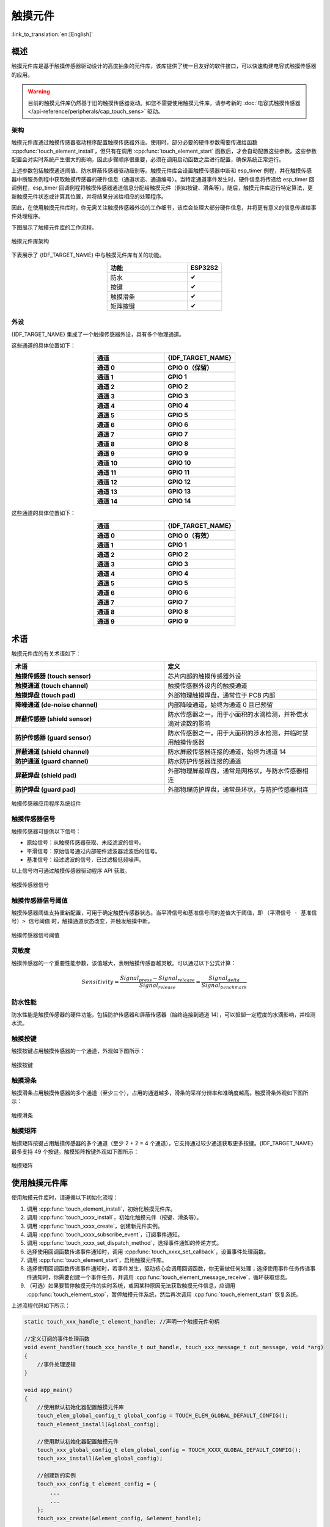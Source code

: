 触摸元件
=============

:link_to_translation:`en:[English]`

概述
--------

触摸元件库是基于触摸传感器驱动设计的高度抽象的元件库，该库提供了统一且友好的软件接口，可以快速构建电容式触摸传感器的应用。

.. warning::

    目前的触摸元件库仍然基于旧的触摸传感器驱动。如您不需要使用触摸元件库，请参考新的 :doc:`电容式触摸传感器 </api-reference/peripherals/cap_touch_sens>` 驱动。

架构
^^^^^^^^^^^^

触摸元件库通过触摸传感器驱动程序配置触摸传感器外设。使用时，部分必要的硬件参数需要传递给函数 :cpp:func:`touch_element_install`，但只有在调用 :cpp:func:`touch_element_start` 函数后，才会自动配置这些参数。这些参数配置会对实时系统产生很大的影响，因此步骤顺序很重要，必须在调用启动函数之后进行配置，确保系统正常运行。

上述参数包括触摸通道阈值、防水屏蔽传感器驱动级别等。触摸元件库会设置触摸传感器中断和 esp_timer 例程，并在触摸传感器中断服务例程中获取触摸传感器的硬件信息（通道状态、通道编号）。当特定通道事件发生时，硬件信息将传递给 esp_timer 回调例程，esp_timer 回调例程将触摸传感器通道信息分配给触摸元件（例如按键、滑条等）。随后，触摸元件库运行特定算法，更新触摸元件状态或计算其位置，并将结果分派给相应的处理程序。

因此，在使用触摸元件库时，你无需关注触摸传感器外设的工作细节，该库会处理大部分硬件信息，并将更有意义的信息传递给事件处理程序。

下图展示了触摸元件库的工作流程。

.. figure:: /../_static/touch_element/te_architecture.svg
    :scale: 100 %
    :align: center

    触摸元件库架构


下表展示了 {IDF_TARGET_NAME} 中与触摸元件库有关的功能。

.. list-table::
    :header-rows: 1
    :widths: 70 30
    :align: center

    * - 功能
      - ESP32S2
    * - 防水
      - ✔
    * - 按键
      - ✔
    * - 触摸滑条
      - ✔
    * - 矩阵按键
      - ✔


外设
^^^^^^^^^^

{IDF_TARGET_NAME} 集成了一个触摸传感器外设，具有多个物理通道。

.. only:: esp32s2 or esp32s3

    - 14 个物理电容触摸通道
    - 定时器或软件 FSM 触发模式
    - 高达 5 种中断（高阈值和低阈值中断、测量单通道完成和测量所有通道完成中断、测量超时中断）
    - 睡眠模式唤醒源
    - 硬件内置降噪
    - 硬件滤波器
    - 硬件防水传感器
    - 硬件近场感应传感器

这些通道的具体位置如下：

.. list-table::
    :header-rows: 1
    :widths: 50 50
    :align: center

    * - 通道
      - {IDF_TARGET_NAME}
    * - **通道 0**
      - **GPIO 0（保留）**
    * - **通道 1**
      - **GPIO 1**
    * - **通道 2**
      - **GPIO 2**
    * - **通道 3**
      - **GPIO 3**
    * - **通道 4**
      - **GPIO 4**
    * - **通道 5**
      - **GPIO 5**
    * - **通道 6**
      - **GPIO 6**
    * - **通道 7**
      - **GPIO 7**
    * - **通道 8**
      - **GPIO 8**
    * - **通道 9**
      - **GPIO 9**
    * - **通道 10**
      - **GPIO 10**
    * - **通道 11**
      - **GPIO 11**
    * - **通道 12**
      - **GPIO 12**
    * - **通道 13**
      - **GPIO 13**
    * - **通道 14**
      - **GPIO 14**


.. only:: esp32

    - 10 个物理电容触摸通道
    - 定时器或软件 FSM 触发模式
    - 2 种中断（超过阈值和低于阈值中断）
    - 睡眠模式唤醒源

这些通道的具体位置如下：

.. list-table::
    :header-rows: 1
    :widths: 50 50
    :align: center

    * - 通道
      - {IDF_TARGET_NAME}
    * - **通道 0**
      - **GPIO 0（有效）**
    * - **通道 1**
      - **GPIO 1**
    * - **通道 2**
      - **GPIO 2**
    * - **通道 3**
      - **GPIO 3**
    * - **通道 4**
      - **GPIO 4**
    * - **通道 5**
      - **GPIO 5**
    * - **通道 6**
      - **GPIO 6**
    * - **通道 7**
      - **GPIO 7**
    * - **通道 8**
      - **GPIO 8**
    * - **通道 9**
      - **GPIO 9**


术语
-----------

触摸元件库的有关术语如下：

.. list-table::
    :header-rows: 1
    :widths: 50 50
    :align: center

    * - 术语
      - 定义
    * - **触摸传感器 (touch sensor)**
      - 芯片内部的触摸传感器外设
    * - **触摸通道 (touch channel)**
      - 触摸传感器外设内的触摸通道
    * - **触摸焊盘 (touch pad)**
      - 外部物理触摸焊盘，通常位于 PCB 内部
    * - **降噪通道 (de-noise channel)**
      - 内部降噪通道，始终为通道 0 且已预留
    * - **屏蔽传感器 (shield sensor)**
      - 防水传感器之一，用于小面积的水滴检测，并补偿水滴对读数的影响
    * - **防护传感器 (guard sensor)**
      - 防水传感器之一，用于大面积的涉水检测，并临时禁用触摸传感器
    * - **屏蔽通道 (shield channel)**
      - 防水屏蔽传感器连接的通道，始终为通道 14
    * - **防护通道 (guard channel)**
      - 防水防护传感器连接的通道
    * - **屏蔽焊盘 (shield pad)**
      - 外部物理屏蔽焊盘，通常是网格状，与防水传感器相连
    * - **防护焊盘 (guard pad)**
      - 外部物理防护焊盘，通常是环状，与防护传感器相连

.. figure:: /../_static/touch_element/te_component.svg
    :scale: 100 %
    :align: center

    触摸传感器应用程序系统组件


触摸传感器信号
^^^^^^^^^^^^^^^^^^^

触摸传感器可提供以下信号：

- 原始信号：从触摸传感器获取、未经滤波的信号。
- 平滑信号：原始信号通过内部硬件滤波器滤波后的信号。
- 基准信号：经过滤波的信号，已过滤极低频噪声。

以上信号均可通过触摸传感器驱动程序 API 获取。

.. figure:: /../_static/touch_element/te_signal.png
    :scale: 40 %
    :align: center

    触摸传感器信号


触摸传感器信号阈值
^^^^^^^^^^^^^^^^^^^^^^

触摸传感器阈值支持重新配置，可用于确定触摸传感器状态。当平滑信号和基准信号间的差值大于阈值，即 ``（平滑信号 - 基准信号）> 信号阈值`` 时，触摸通道状态改变，并触发触摸中断。

.. figure:: /../_static/touch_element/te_threshold.svg
    :scale: 40 %
    :align: center

    触摸传感器信号阈值


灵敏度
^^^^^^^^^^^^^^^^

触摸传感器的一个重要性能参数，该值越大，表明触摸传感器越灵敏。可以通过以下公式计算：

.. math::

    Sensitivity = \frac{Signal_{press} - Signal_{release}}{Signal_{release}} = \frac{Signal_{delta}}{Signal_{benchmark}}


防水性能
^^^^^^^^^^^^^^^^^^

防水性能是触摸传感器的硬件功能，包括防护传感器和屏蔽传感器（始终连接到通道 14），可以抵御一定程度的水滴影响，并检测水流。


触摸按键
^^^^^^^^^^^^^^^^^^

触摸按键占用触摸传感器的一个通道，外观如下图所示：


.. figure:: /../_static/touch_element/te_button.svg
    :scale: 100 %
    :align: center

    触摸按键


触摸滑条
^^^^^^^^^^^^^^^^^^

触摸滑条占用触摸传感器的多个通道（至少三个），占用的通道越多，滑条的采样分辨率和准确度越高。触摸滑条外观如下图所示：

.. figure:: /../_static/touch_element/te_slider.svg
    :scale: 100 %
    :align: center

    触摸滑条


触摸矩阵
^^^^^^^^^^^^^^^^^^

触摸矩阵按键占用触摸传感器的多个通道（至少 2 + 2 = 4 个通道），它支持通过较少通道获取更多按键。{IDF_TARGET_NAME} 最多支持 49 个按键。触摸矩阵按键外观如下图所示：

.. figure:: /../_static/touch_element/te_matrix.svg
    :scale: 100 %
    :align: center

    触摸矩阵


使用触摸元件库
--------------

使用触摸元件库时，请遵循以下初始化流程：

1. 调用 :cpp:func:`touch_element_install`，初始化触摸元件库。
2. 调用 :cpp:func:`touch_xxxx_install`，初始化触摸元件（按键、滑条等）。
3. 调用 :cpp:func:`touch_xxxx_create`，创建新元件实例。
4. 调用 :cpp:func:`touch_xxxx_subscribe_event`，订阅事件通知。
5. 调用 :cpp:func:`touch_xxxx_set_dispatch_method`，选择事件通知的传递方式。
6. 选择使用回调函数传递事件通知时，调用 :cpp:func:`touch_xxxx_set_callback`，设置事件处理函数。
7. 调用 :cpp:func:`touch_element_start`，启用触摸元件库。
8. 选择使用回调函数传递事件通知时，若事件发生，驱动核心会调用回调函数，你无需做任何处理；选择使用事件任务传递事件通知时，你需要创建一个事件任务，并调用 :cpp:func:`touch_element_message_receive`，循环获取信息。
9. （可选）如果要暂停触摸元件的实时系统，或因某种原因无法获取触摸元件信息，应调用 :cpp:func:`touch_element_stop`，暂停触摸元件系统，然后再次调用 :cpp:func:`touch_element_start` 恢复系统。

上述流程代码如下所示：

.. code-block:: c

    static touch_xxx_handle_t element_handle; //声明一个触摸元件句柄

    //定义订阅的事件处理函数
    void event_handler(touch_xxx_handle_t out_handle, touch_xxx_message_t out_message, void *arg)
    {
        //事件处理逻辑
    }

    void app_main()
    {
        //使用默认初始化器配置触摸元件库
        touch_elem_global_config_t global_config = TOUCH_ELEM_GLOBAL_DEFAULT_CONFIG();
        touch_element_install(&global_config);

        //使用默认初始化器配置触摸元件
        touch_xxx_global_config_t elem_global_config = TOUCH_XXXX_GLOBAL_DEFAULT_CONFIG();
        touch_xxx_install(&elem_global_config);

        //创建新的实例
        touch_xxx_config_t element_config = {
            ...
            ...
        };
        touch_xxx_create(&element_config, &element_handle);

        //通过事件掩码订阅特定事件
        touch_xxx_subscribe_event(element_handle, TOUCH_ELEM_EVENT_ON_PRESS | TOUCH_ELEM_EVENT_ON_RELEASE, NULL);

        //选择使用回调函数传递事件通知
        touch_xxx_set_dispatch_method(element_handle, TOUCH_ELEM_DISP_CALLBACK);

        //注册回调函数
        touch_xxx_set_callback(element_handle, event_handler);

        //启用触摸元件库处理
        touch_element_start();
    }


初始化
^^^^^^^^^^^^^^

1. 要初始化触摸元件库，请调用 :cpp:func:`touch_element_install` 函数，并传递一个 :cpp:type:`touch_elem_global_config_t` 类型的实例作为参数，以配置触摸传感器外设和触摸元件库。默认初始化器位于 :cpp:func:`TOUCH_ELEM_GLOBAL_DEFAULT_CONFIG` 中，此默认配置适用于多数常见应用场景。建议在充分了解触摸传感器外设前，不要更改默认配置，以免影响系统。

2. 要初始化特定的触摸元件，需要调用其构造函数 :cpp:func:`touch_xxxx_install`。在调用此构造函数前，所有触摸元件都不会工作，以节省内存。因此，若要设置所需元件，需要为每个要使用的触摸元件分别调用构造函数。


启动触摸元件实例
^^^^^^^^^^^^^^^^

1. 要创建新的触摸元件实例，请调用 :cpp:func:`touch_xxxx_create`，选择一个通道，并将其 `灵敏度`_ 传递给新的元件实例。

2. 要订阅事件通知，请调用 :cpp:func:`touch_xxxx_subscribe_event`。触摸元件库提供了多个事件，事件掩码存放在 :idf_file:`components/touch_element/include/touch_element/touch_element.h` 中。通过使用这些事件掩码，可以订阅单个特定事件，或将单个事件组合在一起，订阅多个事件。

3. 要配置传递事件通知的方式，请调用 :cpp:func:`touch_xxxx_subscribe_event`。触摸元件库提供了两种方式: :cpp:enumerator:`TOUCH_ELEM_DISP_EVENT` 和 :cpp:enumerator:`TOUCH_ELEM_DISP_CALLBACK`，支持以不同方式获取并处理触摸元件信息。

事件处理
^^^^^^^^^^^^^^^^^

如果配置的是 :cpp:enumerator:`TOUCH_ELEM_DISP_EVENT`，需要启用一个事件处理任务获取触摸元件信息。调用 :cpp:func:`touch_element_message_receive` 可以获取所有元件的原始信息，随后通过调用相应的信息解码器 :cpp:func:`touch_xxxx_get_message`，提取特定类型元件的信息，获取有关触摸操作的详细数据。如果配置的是 :cpp:enumerator:`TOUCH_ELEM_DISP_CALLBACK`，在触摸元件开始工作之前，需要调用 :cpp:func:`touch_xxxx_set_callback`，传递一个事件处理函数，有关触摸操作的详细数据都会传递到该事件处理函数。

.. warning::

    由于事件处理函数在元件库的核心运行，即在 esp-timer 回调中运行，请避免执行可能导致阻塞或延迟的操作，如调用 :cpp:func:`vTaskDelay`。


事件处理过程代码如下所示：

.. code-block:: c

    /* ---------------------------------------------- TOUCH_ELEM_DISP_EVENT ----------------------------------------------- */
    void element_handler_task(void *arg)
    {
        touch_elem_message_t element_message;
        while(1) {
            if (touch_element_message_receive(&element_message, Timeout) == ESP_OK) {
                const touch_xxxx_message_t *extracted_message = touch_xxxx_get_message(&element_message); //信息解码
                ... //事件处理逻辑
            }
        }
    }
    void app_main()
    {
        ...

        touch_xxxx_set_dispatch_method(element_handle, TOUCH_ELEM_DISP_EVENT);  //设置以 TOUCH_ELEM_DISP_EVENT 传递事件通知
        xTaskCreate(&element_handler_task, "element_handler_task", 2048, NULL, 5, NULL);  //创建一个事件处理任务

        ...
    }
    /* -------------------------------------------------------------------------------------------------------------- */

    ...
    /* ---------------------------------------------- TOUCH_ELEM_DISP_CALLBACK ----------------------------------------------- */
    void element_handler(touch_xxxx_handle_t out_handle, touch_xxxx_message_t out_message, void *arg)
    {
        //事件处理逻辑
    }

    void app_main()
    {
        ...

        touch_xxxx_set_dispatch_method(element_handle, TOUCH_ELEM_DISP_CALLBACK);  //设置以 ``TOUCH_ELEM_DISP_CALLBACK`` 传递事件通知
        touch_xxxx_set_callback(element_handle, element_handler);  //注册事件处理函数

        ...
    }
    /* -------------------------------------------------------------------------------------------------------------- */


使用防水功能
^^^^^^^^^^^^^^^^

1. 一旦初始化触摸元件的防水功能，防水屏蔽传感器会始终处于开启状态。防水屏蔽传感器为可选项，如果不需要，可以通过配置结构体，将 ``TOUCH_WATERPROOF_GUARD_NOUSE`` 传递给 :cpp:func:`touch_element_waterproof_install`。

2. 要关联触摸元件与防护传感器，请调用 :cpp:func:`touch_element_waterproof_add`，将触摸元件句柄添加到触摸元件防水功能的掩码列表中。触摸元件与防护传感器关联后，水流触发防护传感器时会关闭触摸元件，为其提供保护。

查看使用触摸元件防水功能的示例代码，请前往 ESP-IDF 示例的 :example:`peripherals/touch_sensor/touch_element/touch_element_waterproof` 目录。

配置防水功能的代码如下所示：

.. code-block:: c

    void app_main()
    {
        ...

        touch_xxxx_install();                 //初始化实例（按键、滑条等）
        touch_xxxx_create(&element_handle);  //创建新的触摸元件

        ...

        touch_element_waterproof_install();              //初始化触摸元件防水功能
        touch_element_waterproof_add(element_handle);   //关联触摸元件与防护传感器

        ...
    }

从 Light/Deep-sleep 模式唤醒
^^^^^^^^^^^^^^^^^^^^^^^^^^^^^^^^^

仅触摸按键可配置为唤醒源。

使用触摸传感器，可以唤醒从 Light-sleep 或 Deep-sleep 模式中唤醒芯片。在 Light-sleep 模式下，任何已安装的触摸按键都可以唤醒芯片。但在 Deep-sleep 模式下，只有睡眠按键可以唤醒芯片，触摸传感器还会立即进行校准。如果手指没有及时离开，可能导致校准参考值出错。尽管在手指离开后，校准参考值会自行恢复，不会影响驱动逻辑，但如果你不想在从 Deep-sleep 模式唤醒时看到错误的校准参考值，可以调用 :cpp:func:`touch_element_sleep_enable_wakeup_calibration`，禁用唤醒校准功能。

查看使用触摸元件唤醒芯片的示例代码，请前往 ESP-IDF 示例的 :example:`system/light_sleep` 目录。

.. code-block:: c

    void app_main()
    {
        ...
        touch_element_install();
        touch_button_install();                 //初始化触摸按键
        touch_button_create(&element_handle);  //创建新的触摸元件

        ...

        // ESP_ERROR_CHECK(touch_element_enable_light_sleep(&sleep_config));
        ESP_ERROR_CHECK(touch_element_enable_deep_sleep(button_handle[0], &sleep_config));
        // ESP_ERROR_CHECK(touch_element_sleep_enable_wakeup_calibration(button_handle[0], false)); //（可选）禁用唤醒校准，防止基准值更新为错误值

        touch_element_start();

        ...
    }

应用示例
--------

- :example:`peripherals/touch_sensor/touch_element/touch_element_waterproof` 演示了如何使用触摸元件库来设置带有防水保护的电容式触摸传感器。
- :example:`peripherals/touch_sensor/touch_element/touch_slider` 演示了如何使用触摸元件库来设置和操作触摸滑条。
- :example:`peripherals/touch_sensor/touch_element/touch_elements_combination` 演示了如何使用触摸元件库来设置多种类型的触摸元件，并在一个任务中处理所有的事件消息。
- :example:`peripherals/touch_sensor/touch_element/touch_matrix` 演示了如何通过触摸元件库，在 {IDF_TARGET_NAME} 开发板上使用电容式触摸传感器来构建触摸矩阵。
- :example:`peripherals/touch_sensor/touch_element/touch_button` 演示了如何通过触摸元件库，在 {IDF_TARGET_NAME} 开发板上设置和使用触摸按键。


API 参考 - 触摸元件核心
----------------------------------

.. include-build-file:: inc/touch_element.inc


API 参考 - 触摸按键
----------------------------------

.. include-build-file:: inc/touch_button.inc


API 参考 - 触摸滑条
----------------------------------

.. include-build-file:: inc/touch_slider.inc


API 参考 - 触摸矩阵
----------------------------------

.. include-build-file:: inc/touch_matrix.inc
